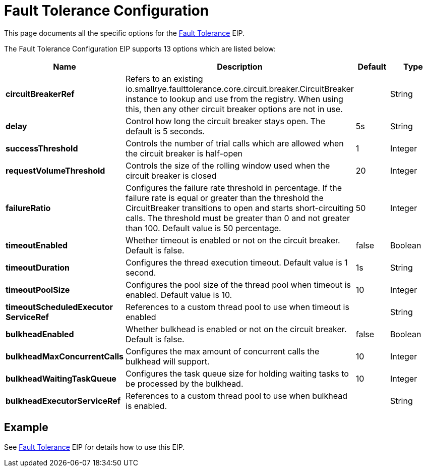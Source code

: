 [[faultToleranceConfiguration-eip]]
= Fault Tolerance Configuration EIP
:docTitle: Fault Tolerance Configuration
:description: MicroProfile Fault Tolerance Circuit Breaker EIP configuration
:since: 
:supportLevel: Stable

This page documents all the specific options for the xref:fault-tolerance-eip.adoc[Fault Tolerance] EIP.

// eip options: START
The Fault Tolerance Configuration EIP supports 13 options which are listed below:

[width="100%",cols="2,5,^1,2",options="header"]
|===
| Name | Description | Default | Type
| *circuitBreakerRef* | Refers to an existing io.smallrye.faulttolerance.core.circuit.breaker.CircuitBreaker instance to lookup and use from the registry. When using this, then any other circuit breaker options are not in use. |  | String
| *delay* | Control how long the circuit breaker stays open. The default is 5 seconds. | 5s | String
| *successThreshold* | Controls the number of trial calls which are allowed when the circuit breaker is half-open | 1 | Integer
| *requestVolumeThreshold* | Controls the size of the rolling window used when the circuit breaker is closed | 20 | Integer
| *failureRatio* | Configures the failure rate threshold in percentage. If the failure rate is equal or greater than the threshold the CircuitBreaker transitions to open and starts short-circuiting calls. The threshold must be greater than 0 and not greater than 100. Default value is 50 percentage. | 50 | Integer
| *timeoutEnabled* | Whether timeout is enabled or not on the circuit breaker. Default is false. | false | Boolean
| *timeoutDuration* | Configures the thread execution timeout. Default value is 1 second. | 1s | String
| *timeoutPoolSize* | Configures the pool size of the thread pool when timeout is enabled. Default value is 10. | 10 | Integer
| *timeoutScheduledExecutor{zwsp}ServiceRef* | References to a custom thread pool to use when timeout is enabled |  | String
| *bulkheadEnabled* | Whether bulkhead is enabled or not on the circuit breaker. Default is false. | false | Boolean
| *bulkheadMaxConcurrentCalls* | Configures the max amount of concurrent calls the bulkhead will support. | 10 | Integer
| *bulkheadWaitingTaskQueue* | Configures the task queue size for holding waiting tasks to be processed by the bulkhead. | 10 | Integer
| *bulkheadExecutorServiceRef* | References to a custom thread pool to use when bulkhead is enabled. |  | String
|===
// eip options: END

== Example

See xref:fault-tolerance-eip.adoc[Fault Tolerance] EIP for details how to use this EIP.
